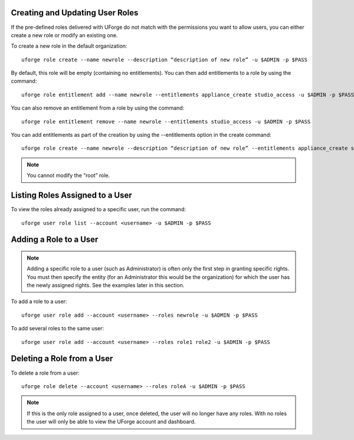 .. Copyright (c) 2007-2016 UShareSoft, All rights reserved

.. _create-roles:

Creating and Updating User Roles
--------------------------------

If the pre-defined roles delivered with UForge do not match with the permissions you want to allow users, you can either create a new role or modify an existing one.

To create a new role in the default organization::

	uforge role create --name newrole --description “description of new role” -u $ADMIN -p $PASS

By default, this role will be empty (containing no entitlements).  You can then add entitlements to a role by using the command::

	uforge role entitlement add --name newrole --entitlements appliance_create studio_access -u $ADMIN -p $PASS

You can also remove an entitlement from a role by using the command::

	uforge role entitlement remove --name newrole --entitlements studio_access -u $ADMIN -p $PASS

You can add entitlements as part of the creation by using the --entitlements option in the create command::

	uforge role create --name newrole --description “description of new role” --entitlements appliance_create studio_access -u $ADMIN -p $PASS

.. note:: You cannot modify the “root” role.


Listing Roles Assigned to a User
--------------------------------

To view the roles already assigned to a specific user, run the command::

	uforge user role list --account <username> -u $ADMIN -p $PASS


.. _add-roles:

Adding a Role to a User
-----------------------

.. note:: Adding a specific role to a user (such as Administrator) is often only the first step in granting specific  rights. You must then specify the entity (for an Administrator this would be the organization) for which the user has the newly assigned rights. See the examples later in this section.

To add a role to a user::

	uforge user role add --account <username> --roles newrole -u $ADMIN -p $PASS

To add several roles to the same user::

	uforge user role add --account <username> --roles role1 role2 -u $ADMIN -p $PASS

.. _delete-roles:

Deleting a Role from a User
---------------------------

To delete a role from a user::

	uforge role delete --account <username> --roles roleA -u $ADMIN -p $PASS

.. note:: If this is the only role assigned to a user, once deleted, the user will no longer have any roles. With no roles the user will only be able to view the UForge account and dashboard.
